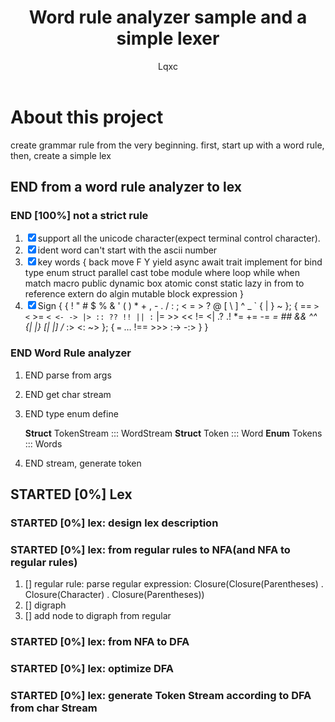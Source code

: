 #+TITLE: Word rule analyzer sample and a simple lexer
#+AUTHOR: Lqxc
#+TODO: STARTED(s!) FIX(f!) SUSPEND(s!) | END(d!) ABORT(a@/!)
#+DESCRIPTION: I'm not familiar with the org and its mission schedule, forgive me to use it in a wrong way

* About this project
create grammar rule from the very beginning.
first, start up with a word rule, then, create a simple lex
** END from a word rule analyzer to lex
*** END [100%] not a strict rule
1. [X] support all the unicode character(expect terminal control character).
2. [X] ident word can't start with the ascii number
3. [X] key words
   {
    back move F Y yield async await trait
    implement for bind type enum struct
    parallel cast tobe module where loop
    while when match macro public dynamic
    box atomic const static lazy in from
    to reference extern do algin mutable
    block expression
   }
4. [X] Sign
   {
    { ! " # $ % & ' ( ) * + , - . / : ; < = > ? @ [ \ ] ^ _ ` { | } ~  };
    {
        == => <= >= =< <- -> |> :: ?? !! || := |=  >> << != <| .? .! *= += 
        -= /= ## && ^^ {| |} [| |] // :> <: ~>
    };
    { === ... !== >>> :-> -:> }
   }
*** END Word Rule analyzer
**** END parse from args 
**** END get char stream
**** END type enum define
    *Struct* TokenStream ::: WordStream
    *Struct* Token       ::: Word
    *Enum*   Tokens      ::: Words
**** END stream, generate token
** STARTED [0%] Lex
*** STARTED [0%] lex: design lex description
*** STARTED [0%] lex: from regular rules to NFA(and NFA to regular rules)
 1. [] regular rule:
     parse regular expression: Closure(Closure(Parentheses) . Closure(Character) . Closure(Parentheses))
 2. [] digraph
 3. [] add node to digraph from regular
*** STARTED [0%] lex: from NFA to DFA
*** STARTED [0%] lex: optimize DFA
*** STARTED [0%] lex: generate Token Stream according to DFA from char Stream
